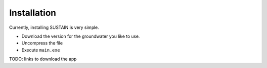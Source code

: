 Installation
============

Currently, installing SUSTAIN is very simple.

* Download the version for the groundwater you like to use.
* Uncompress the file
* Execute ``main.exe``

TODO:
links to download the app
